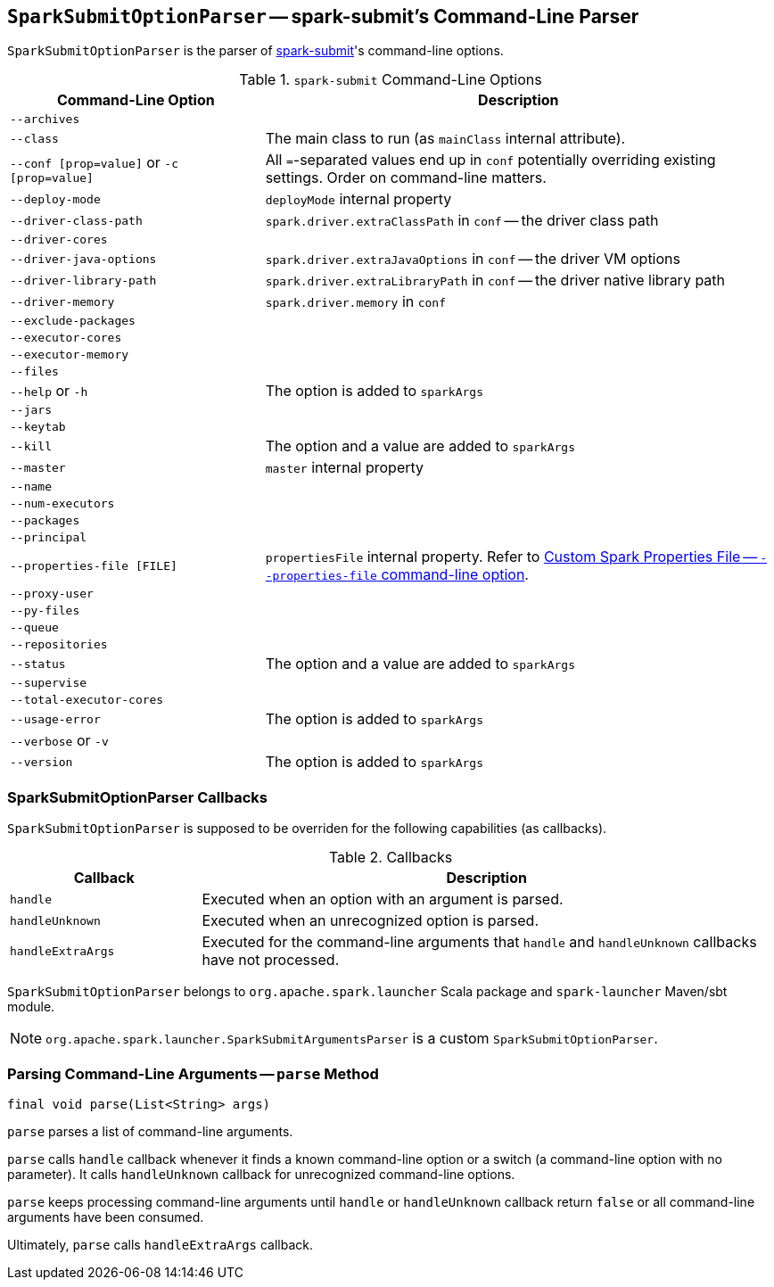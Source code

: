 == [[SparkSubmitOptionParser]] `SparkSubmitOptionParser` -- spark-submit's Command-Line Parser

`SparkSubmitOptionParser` is the parser of link:spark-submit.adoc[spark-submit]'s command-line options.

.`spark-submit` Command-Line Options
[cols="1,2",options="header",width="100%"]
|======================
| Command-Line Option | Description
| `--archives` |
| `--class` | The main class to run (as `mainClass` internal attribute).
| `--conf [prop=value]` or `-c [prop=value]` | All ``=``-separated values end up in `conf` potentially overriding existing settings. Order on command-line matters.
| `--deploy-mode`| `deployMode` internal property
| `--driver-class-path`| `spark.driver.extraClassPath` in `conf` -- the driver class path
| `--driver-cores`|
| `--driver-java-options`| `spark.driver.extraJavaOptions` in `conf` -- the driver VM options
| `--driver-library-path`| `spark.driver.extraLibraryPath` in `conf` -- the driver native library path
| `--driver-memory` | `spark.driver.memory` in `conf`
| `--exclude-packages` |
| `--executor-cores` |
| `--executor-memory` |
| `--files` |
| `--help` or `-h` | The option is added to `sparkArgs`
| `--jars` |
| `--keytab` |
| `--kill` | The option and a value are added to `sparkArgs`
| `--master` | `master` internal property
| `--name` |
| `--num-executors` |
| `--packages` |
| `--principal` |
| `--properties-file [FILE]` | `propertiesFile` internal property. Refer to link:spark-submit.adoc#properties-file[Custom Spark Properties File -- `--properties-file` command-line option].
| `--proxy-user` |
| `--py-files` |
| `--queue` |
| `--repositories` |
| `--status` | The option and a value are added to `sparkArgs`
| `--supervise` |
| `--total-executor-cores` |
| `--usage-error` | The option is added to `sparkArgs`
| `--verbose` or `-v` |
| `--version` | The option is added to `sparkArgs`
|======================

=== [[callbacks]] SparkSubmitOptionParser Callbacks

`SparkSubmitOptionParser` is supposed to be overriden for the following capabilities (as callbacks).

.Callbacks
[cols="1,3",options="header",width="100%"]
|======================
| Callback | Description
| `handle` | Executed when an option with an argument is parsed.
| `handleUnknown` | Executed when an unrecognized option is parsed.
| `handleExtraArgs` | Executed for the command-line arguments that `handle` and `handleUnknown` callbacks have not processed.
|======================

`SparkSubmitOptionParser` belongs to `org.apache.spark.launcher` Scala package and `spark-launcher` Maven/sbt module.

NOTE: `org.apache.spark.launcher.SparkSubmitArgumentsParser` is a custom `SparkSubmitOptionParser`.

=== [[parse]] Parsing Command-Line Arguments -- `parse` Method

[source, scala]
----
final void parse(List<String> args)
----

`parse` parses a list of command-line arguments.

`parse` calls `handle` callback whenever it finds a known command-line option or a switch (a command-line option with no parameter). It calls `handleUnknown` callback for unrecognized command-line options.

`parse` keeps processing command-line arguments until `handle` or `handleUnknown` callback return `false` or all command-line arguments have been consumed.

Ultimately, `parse` calls `handleExtraArgs` callback.
